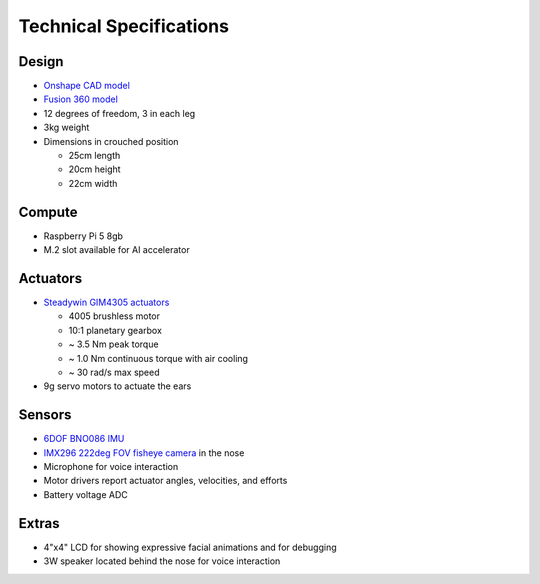 Technical Specifications
=========================

Design
----------
* `Onshape CAD model <https://cad.onshape.com/documents/97a1bc3e752ec66822dbb5bb/w/c7f9232ccbc53a2e3f6ee909/e/74c0b3caf828b9fd1994bcd6?renderMode=0&uiState=683be4f0c59fb554ee1111a4>`_
* `Fusion 360 model <https://a360.co/4kD64eX>`_

* 12 degrees of freedom, 3 in each leg
* 3kg weight
* Dimensions in crouched position

  * 25cm length
  * 20cm height
  * 22cm width

Compute
---------
* Raspberry Pi 5 8gb
* M.2 slot available for AI accelerator

Actuators
-------------------------
* `Steadywin GIM4305 actuators <https://aifitlab.com/products/pupper-v3-stanford-open-source-robotics-dog>`_

  * 4005 brushless motor
  * 10:1 planetary gearbox
  * ~ 3.5 Nm peak torque
  * ~ 1.0 Nm continuous torque with air cooling
  * ~ 30 rad/s max speed
  
* 9g servo motors to actuate the ears

Sensors
-----------
* `6DOF BNO086 IMU <https://www.digikey.com/en/products/detail/ceva-technologies-inc/BNO086/14114190>`_ 
* `IMX296 222deg FOV fisheye camera <https://www.arducam.com/1-58mp-imx296-color-global-shutter-camera-module-with-m12-lens-for-raspberry-pi.html>`_ in the nose 
* Microphone for voice interaction
* Motor drivers report actuator angles, velocities, and efforts
* Battery voltage ADC

Extras
---------
* 4"x4" LCD for showing expressive facial animations and for debugging
* 3W speaker located behind the nose for voice interaction

.. Fusion 360 CAD model: https://a360.co/2TEh4gQ

.. .. raw:: html
    
..     <iframe src="https://stanford195.autodesk360.com/shares/public/SH919a0QTf3c32634dcfedf61e031f673710?mode=embed" width="640" height="480" allowfullscreen="true" webkitallowfullscreen="true" mozallowfullscreen="true"  frameborder="0"></iframe>


.. Power distribution pcb files: https://github.com/stanfordroboticsclub/Pupper-Raspi-PDB/
